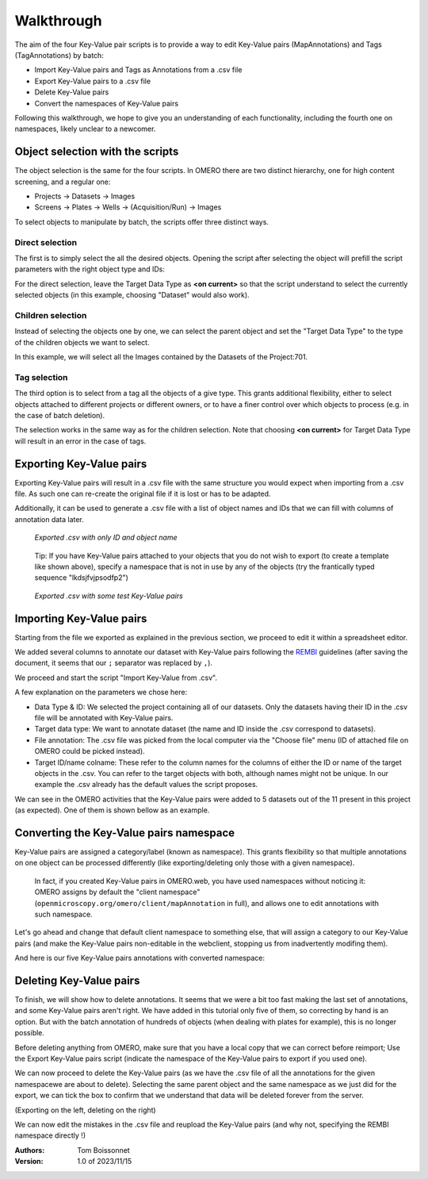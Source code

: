 Walkthrough
===========

The aim of the four Key-Value pair scripts is to provide a way to edit \
Key-Value pairs (MapAnnotations) and Tags (TagAnnotations) by batch:

* Import Key-Value pairs and Tags as Annotations from a .csv file
* Export Key-Value pairs to a .csv file
* Delete Key-Value pairs
* Convert the namespaces of Key-Value pairs

Following this walkthrough, we hope to give you an understanding of each \
functionality, including the fourth one on namespaces, likely unclear \
to a newcomer.

Object selection with the scripts
---------------------------------

The object selection is the same for the four scripts. In OMERO there are \
two distinct hierarchy, one for high content screening, and a regular one:

* Projects -> Datasets -> Images
* Screens -> Plates -> Wells -> (Acquisition/Run) -> Images

To select objects to manipulate by batch, the scripts offer three distinct ways.

Direct selection
^^^^^^^^^^^^^^^^
The first is to simply select the all the desired objects. Opening the script \
after selecting the object will prefill the script parameters with the right \
object type and IDs:

.. image:: images/1_selecting_all_autofill.png
   :scale: 100%

For the direct selection, leave the Target Data Type as **<on current>** \
so that the script understand to select the currently selected objects \
(in this example, choosing "Dataset" would also work).

Children selection
^^^^^^^^^^^^^^^^^^
Instead of selecting the objects one by one, we can select the parent object \
and set the "Target Data Type" to the type of the children objects \
we want to select.

.. image:: images/2_selecting_parentchild_autofill.png
   :scale: 100%

In this example, we will select all the Images contained by the Datasets \
of the Project:701.

Tag selection
^^^^^^^^^^^^^
The third option is to select from a tag all the objects of a give type. \
This grants additional flexibility, either to select objects attached to \
different projects or different owners, or to have a finer control over \
which objects to process (e.g. in the case of batch deletion).

.. image:: images/3_selecting_tags.png
   :scale: 100%

The selection works in the same way as for the children selection. Note \
that choosing **<on current>** for Target Data Type will result in an \
error in the case of tags.

Exporting Key-Value pairs
-------------------------

Exporting Key-Value pairs will result in a .csv file with the same structure \
you would expect when importing from a .csv file.
As such one can re-create the original file if it is lost or has to be adapted.

Additionally, it can be used to generate a .csv file with a list of object \
names and IDs that we can fill with columns of annotation data later.

.. figure:: images/4_export_output.png
   :scale: 100%

   *Exported .csv with only ID and object name*
..

  Tip: If you have Key-Value pairs attached to your objects that you do not \
  wish to export (to create a template like shown above), specify a namespace \
  that is not in use by any of the objects (try the frantically typed \
  sequence "lkdsjfvjpsodfp2")

.. figure:: images/5_export_output_2.png
   :scale: 100%

   *Exported .csv with some test Key-Value pairs*
..



Importing Key-Value pairs
-------------------------

Starting from the file we exported as explained in the previous section, \
we proceed to edit it within a spreadsheet editor.

.. image:: images/5_KV_to_import.png
   :scale: 100%

We added several columns to annotate our dataset with Key-Value pairs \
following the `REMBI <https://doi.org/10.1038/s41592-021-01166-8>`_ guidelines \
(after saving the document, it seems that our ``;`` separator was \
replaced by ``,``).

We proceed and start the script "Import Key-Value from .csv".

.. image:: images/6_script_import.png
   :scale: 100%

A few explanation on the parameters we chose here:

* Data Type & ID: We selected the project containing all of our datasets.
  Only the datasets having their ID in the .csv file will be annotated with
  Key-Value pairs.
* Target data type: We want to annotate dataset (the name and ID inside the .csv
  correspond to datasets).
* File annotation: The .csv file was picked from the local computer via the
  "Choose file" menu (ID of attached file on OMERO could be picked instead).
* Target ID/name colname: These refer to the column names for the columns \
  of either the ID or name of the target objects in the .csv. You can refer to the \
  target objects with both, although names might not be unique.
  In our example the .csv already has the default values the script proposes.
  
  

We can see in the OMERO activities that the Key-Value pairs were added to 5 \
datasets out of the 11 present in this project (as expected). One of them \
is shown bellow as an example.

.. image:: images/7_KV_import_printout.png
   :scale: 100%

Converting the Key-Value pairs namespace
----------------------------------------

Key-Value pairs are assigned a category/label (known as namespace). \
This grants flexibility so that multiple annotations on one object can be \
processed differently (like exporting/deleting only those with a given \
namespace).

   In fact, if you created Key-Value pairs in OMERO.web, you have used \
   namespaces without noticing it: OMERO assigns by default the \
   "client namespace" (``openmicroscopy.org/omero/client/mapAnnotation`` in full)\
   , and allows one to edit annotations with such namespace.

Let's go ahead and change that default client namespace to something else, \
that will assign a category to our Key-Value pairs (and make the Key-Value \
pairs non-editable in the webclient, stopping us from inadvertently modifing \
them).

.. image:: images/8_convert_namespace.png
   :scale: 100%

And here is our five Key-Value pairs annotations with converted namespace:

.. image:: images/9_converted_KV.png
   :scale: 100%

Deleting Key-Value pairs
------------------------

To finish, we will show how to delete annotations. It seems that we were \
a bit too fast making the last set of annotations, and some Key-Value \
pairs aren't right. We have added in this tutorial only five of them, so \
correcting by hand is an option. But with the batch annotation of hundreds of \
objects (when dealing with plates for example), this is no longer possible.

Before deleting anything from OMERO, make sure that you have a local copy \
that we can correct before reimport; Use the Export Key-Value pairs script (\
indicate the namespace of the Key-Value pairs to export if you used one).

We can now proceed to delete the Key-Value pairs (as we have the .csv file of \
all the annotations for the given namespacewe are about to delete). Selecting \
the same parent object and the same namespace as we just did for the export, \
we can tick the box to confirm that we understand that data will be deleted \
forever from the server.

(Exporting on the left, deleting on the right)

.. image:: images/10_export_delete.png
   :scale: 100%

We can now edit the mistakes in the .csv file and reupload the Key-Value \
pairs (and why not, specifying the REMBI namespace directly !)



:Authors:
    Tom Boissonnet

:Version: 1.0 of 2023/11/15